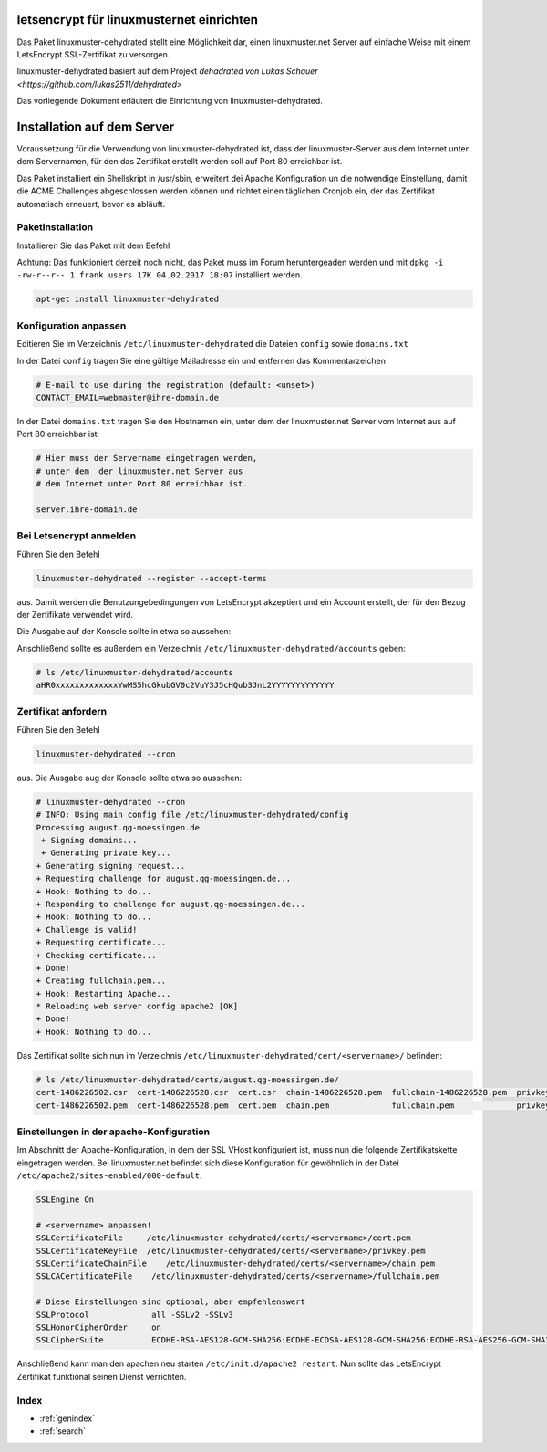 .. Installationsleitfaden documentation master file, created by
   sphinx-quickstart on Sat Nov  7 15:29:20 2015.
   You can adapt this file completely to your liking, but it should at least
   contain the root `toctree` directive.

letsencrypt für linuxmusternet einrichten
==========================================

Das Paket linuxmuster-dehydrated stellt eine Möglichkeit dar, einen linuxmuster.net Server
auf einfache Weise mit einem LetsEncrypt SSL-Zertifikat zu versorgen.

linuxmuster-dehydrated basiert auf dem Projekt `dehadrated von Lukas Schauer <https://github.com/lukas2511/dehydrated>`

Das vorliegende Dokument erläutert die Einrichtung von linuxmuster-dehydrated. 


Installation auf dem Server
===========================

Voraussetzung für die Verwendung von linuxmuster-dehydrated ist, dass der linuxmuster-Server 
aus dem Internet unter dem Servernamen, für den das Zertifikat erstellt werden soll auf Port 
80 erreichbar ist. 

Das Paket installiert ein Shellskript in /usr/sbin, erweitert dei Apache Konfiguration un die notwendige Einstellung, damit die ACME Challenges abgeschlossen werden können und richtet einen täglichen Cronjob ein, der das Zertifikat automatisch erneuert, bevor es abläuft.

Paketinstallation
-----------------

Installieren Sie das Paket mit dem Befehl 

Achtung: Das funktioniert derzeit noch nicht, das Paket muss im Forum heruntergeaden werden und mit ``dpkg -i -rw-r--r-- 1 frank users 17K 04.02.2017 18:07`` installiert werden.

.. code:: bash

    apt-get install linuxmuster-dehydrated

Konfiguration anpassen
----------------------

Editieren Sie im Verzeichnis ``/etc/linuxmuster-dehydrated`` die Dateien 
``config`` sowie ``domains.txt``

In der Datei ``config`` tragen Sie eine gültige Mailadresse ein und entfernen das Kommentarzeichen

.. code:: bash

    # E-mail to use during the registration (default: <unset>)
    CONTACT_EMAIL=webmaster@ihre-domain.de

In der Datei ``domains.txt`` tragen Sie den Hostnamen ein, unter dem der linuxmuster.net Server 
vom Internet aus auf Port 80 erreichbar ist:

.. code:: bash

    # Hier muss der Servername eingetragen werden,
    # unter dem  der linuxmuster.net Server aus
    # dem Internet unter Port 80 erreichbar ist.
    
    server.ihre-domain.de


Bei Letsencrypt anmelden
------------------------

Führen Sie den Befehl 

.. code:: bash
    
    linuxmuster-dehydrated --register --accept-terms

aus. Damit werden die Benutzungebedingungen von LetsEncrypt akzeptiert und ein Account erstellt, der für den Bezug der Zertifikate verwendet wird.

Die Ausgabe auf der Konsole sollte in etwa so aussehen:

.. code:: bash
    17:38/0 august /etc/linuxmuster-dehydrated # linuxmuster-dehydrated --register --accept-terms
    # INFO: Using main config file /etc/linuxmuster-dehydrated/config
    + Generating account key...
    + Registering account key with ACME server..... 

Anschließend sollte es außerdem ein Verzeichnis ``/etc/linuxmuster-dehydrated/accounts`` geben:

.. code:: bash

    # ls /etc/linuxmuster-dehydrated/accounts
    aHR0xxxxxxxxxxxxxYwMS5hcGkubGV0c2VuY3J5cHQub3JnL2YYYYYYYYYYYYY


Zertifikat anfordern 
--------------------

Führen Sie den Befehl 

.. code:: bash

    linuxmuster-dehydrated --cron

aus. Die Ausgabe aug der Konsole sollte etwa so aussehen:

.. code:: bash

    # linuxmuster-dehydrated --cron
    # INFO: Using main config file /etc/linuxmuster-dehydrated/config
    Processing august.qg-moessingen.de
     + Signing domains...
     + Generating private key...
    + Generating signing request...
    + Requesting challenge for august.qg-moessingen.de...
    + Hook: Nothing to do...
    + Responding to challenge for august.qg-moessingen.de...
    + Hook: Nothing to do...
    + Challenge is valid!
    + Requesting certificate...
    + Checking certificate...
    + Done!
    + Creating fullchain.pem...
    + Hook: Restarting Apache...
    * Reloading web server config apache2 [OK]                                                                              
    + Done!
    + Hook: Nothing to do...

Das Zertifikat sollte sich nun im Verzeichnis ``/etc/linuxmuster-dehydrated/cert/<servername>/`` befinden:

.. code:: bash

    # ls /etc/linuxmuster-dehydrated/certs/august.qg-moessingen.de/
    cert-1486226502.csr  cert-1486226528.csr  cert.csr  chain-1486226528.pem  fullchain-1486226528.pem  privkey-1486226502.pem  privkey.pem
    cert-1486226502.pem  cert-1486226528.pem  cert.pem  chain.pem             fullchain.pem             privkey-1486226528.pem


Einstellungen in der apache-Konfiguration
-----------------------------------------

Im Abschnitt der Apache-Konfiguration, in dem der SSL VHost konfiguriert ist, muss nun die folgende Zertifikatskette eingetragen werden. 
Bei linuxmuster.net befindet sich diese Konfiguration für gewöhnlich in der Datei ``/etc/apache2/sites-enabled/000-default``.

.. code:: bash

    SSLEngine On

    # <servername> anpassen!
    SSLCertificateFile     /etc/linuxmuster-dehydrated/certs/<servername>/cert.pem
    SSLCertificateKeyFile  /etc/linuxmuster-dehydrated/certs/<servername>/privkey.pem
    SSLCertificateChainFile    /etc/linuxmuster-dehydrated/certs/<servername>/chain.pem
    SSLCACertificateFile    /etc/linuxmuster-dehydrated/certs/<servername>/fullchain.pem

    # Diese Einstellungen sind optional, aber empfehlenswert
    SSLProtocol             all -SSLv2 -SSLv3
    SSLHonorCipherOrder     on
    SSLCipherSuite          ECDHE-RSA-AES128-GCM-SHA256:ECDHE-ECDSA-AES128-GCM-SHA256:ECDHE-RSA-AES256-GCM-SHA384:ECDHE-ECDSA-AES256-GCM-SHA384:DHE-RSA-AES128-GCM-SHA256:DHE-DSS-AES128-GCM-SHA256:kEDH+AESGCM:ECDHE-RSA-AES128-SHA256:ECDHE-ECDSA-AES128-SHA256:ECDHE-RSA-AES128-SHA:ECDHE-ECDSA-AES128-SHA:ECDHE-RSA-AES256-SHA384:ECDHE-ECDSA-AES256-SHA384:ECDHE-RSA-AES256-SHA:ECDHE-ECDSA-AES256-SHA:DHE-RSA-AES128-SHA256:DHE-RSA-AES128-SHA:DHE-DSS-AES128-SHA256:DHE-RSA-AES256-SHA256:DHE-DSS-AES256-SHA:DHE-RSA-AES256-SHA:AES128-GCM-SHA256:AES256-GCM-SHA384:AES128-SHA256:AES256-SHA256:AES128-SHA:AES256-SHA:AES:CAMELLIA:DES-CBC3-SHA:!aNULL:!eNULL:!EXPORT:!DES:!RC4:!MD5:!PSK:!aECDH:!EDH-DSS-DES-CBC3-SHA:!EDH-RSA-DES-CBC3-SHA:!KRB5-DES-CBC3-SHA


Anschließend kann man den apachen neu starten ``/etc/init.d/apache2 restart``. Nun sollte das LetsEncrypt Zertifikat funktional seinen Dienst verrichten.


Index 
-----

* :ref:`genindex`
* :ref:`search`


